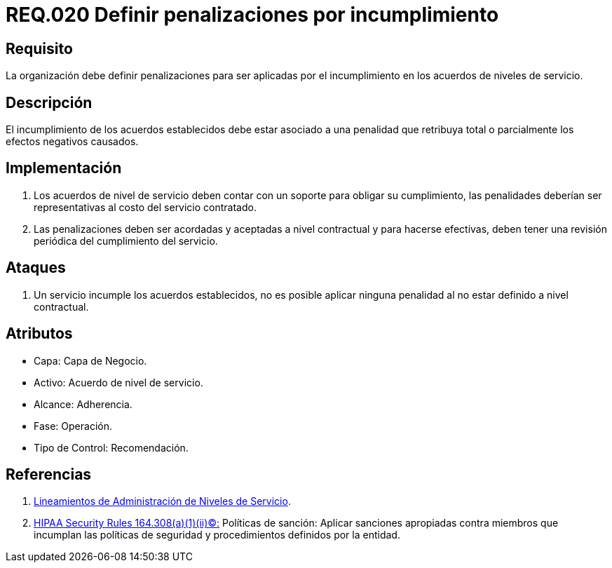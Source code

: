 :slug: rules/020/
:category: rules
:description: En el presente documento se detallan los requerimientos relacionados a la gestión adecuada en cuanto a los acuerdos por servicios se refiere. En este requerimiento se define la importancia de establecer penalizaciones aplicadas en caso de incumplimiento de un acuerdo a nivel de servicio.
:keywords: Requerimiento, Seguridad, Penalización, Incumplimiento, Acuerdos, Servicio.
:rules: yes

= REQ.020 Definir penalizaciones por incumplimiento

== Requisito

La organización debe definir penalizaciones
para ser aplicadas por el incumplimiento
en los acuerdos de niveles de servicio.

== Descripción

El incumplimiento de los acuerdos establecidos
debe estar asociado a una penalidad que retribuya total
o parcialmente los efectos negativos causados.

== Implementación

. Los acuerdos de nivel de servicio
deben contar con un soporte para obligar su cumplimiento,
las penalidades deberían ser representativas al costo del servicio contratado.

. Las penalizaciones deben ser acordadas
y aceptadas a nivel contractual
y para hacerse efectivas,
deben tener una revisión periódica del cumplimiento del servicio.

== Ataques

. Un servicio incumple los acuerdos establecidos,
no es posible aplicar ninguna penalidad
al no estar definido a nivel contractual.

== Atributos

* Capa: Capa de Negocio.
* Activo: Acuerdo de nivel de servicio.
* Alcance: Adherencia.
* Fase: Operación.
* Tipo de Control: Recomendación.

== Referencias

. [[r1]] link:http://es.presidencia.gov.co/dapre/DocumentosSIGEPRE/L-TI-05-Administracion-Niveles-Servicio.pdf[Lineamientos de Administración de Niveles de Servicio].

. [[r2]] link:https://www.law.cornell.edu/cfr/text/45/164.308[+HIPAA Security Rules+ 164.308(a)(1)(ii)(C):]
Políticas de sanción: Aplicar sanciones apropiadas
contra miembros que incumplan las políticas de seguridad y procedimientos
definidos por la entidad.

